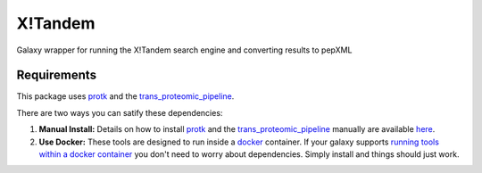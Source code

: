 X!Tandem
========

Galaxy wrapper for running the X!Tandem search engine and converting results to pepXML

Requirements
------------

This package uses protk_ and the trans_proteomic_pipeline_.

.. _protk: https://github.com/iracooke/protk
.. _trans_proteomic_pipeline: http://tools.proteomecenter.org/wiki/index.php?title=Software:TPP

There are two ways you can satify these dependencies:

1. **Manual Install:** Details on how to install protk_ and the trans_proteomic_pipeline_ manually are available here_.

2. **Use Docker:** These tools are designed to run inside a docker_ container. If your galaxy supports `running tools within a docker container`__ you don't need to worry about dependencies. Simply install and things should just work.

.. _docker: https://www.docker.com/
.. _here: https://github.com/iracooke/protk/#galaxy-integration
.. _container: https://wiki.galaxyproject.org/Admin/Tools/Docker
__ container_